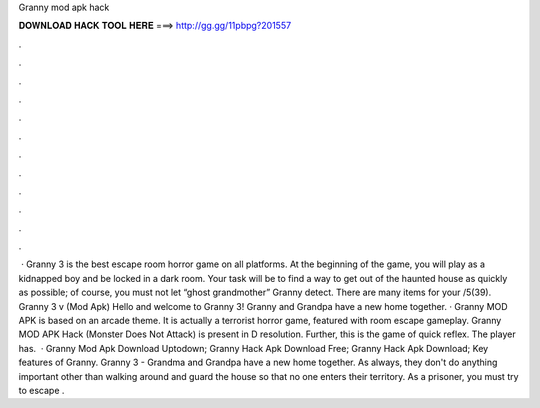 Granny mod apk hack

𝐃𝐎𝐖𝐍𝐋𝐎𝐀𝐃 𝐇𝐀𝐂𝐊 𝐓𝐎𝐎𝐋 𝐇𝐄𝐑𝐄 ===> http://gg.gg/11pbpg?201557

.

.

.

.

.

.

.

.

.

.

.

.

 · Granny 3 is the best escape room horror game on all platforms. At the beginning of the game, you will play as a kidnapped boy and be locked in a dark room. Your task will be to find a way to get out of the haunted house as quickly as possible; of course, you must not let “ghost grandmother” Granny detect. There are many items for your /5(39). Granny 3 v (Mod Apk) Hello and welcome to Granny 3! Granny and Grandpa have a new home together. · Granny MOD APK is based on an arcade theme. It is actually a terrorist horror game, featured with room escape gameplay. Granny MOD APK Hack (Monster Does Not Attack) is present in D resolution. Further, this is the game of quick reflex. The player has.  · Granny Mod Apk Download Uptodown; Granny Hack Apk Download Free; Granny Hack Apk Download; Key features of Granny. Granny 3 - Grandma and Grandpa have a new home together. As always, they don't do anything important other than walking around and guard the house so that no one enters their territory. As a prisoner, you must try to escape .
